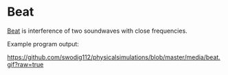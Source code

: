 * Beat
[[https://en.wikipedia.org/wiki/Beat_(acoustics)][Beat]] is interference of two soundwaves with close frequencies.

Example program output:

[[https://github.com/swodig112/physicalsimulations/blob/master/media/beat.gif?raw=true]]
